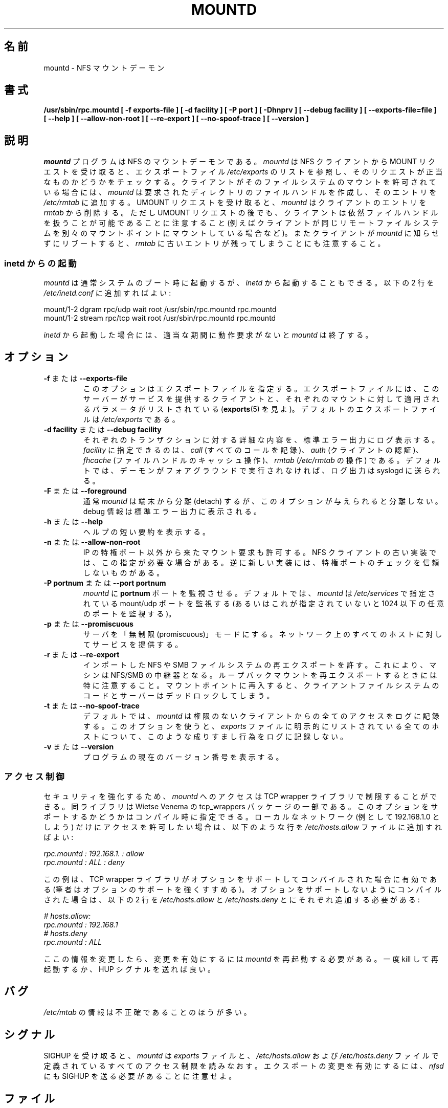 .\"
.\" Original manual page is a part of nfs-server package.
.\" Following is a exerpt from README of version 2.2beta47.
.\" 
.\" 7.  Copyright
.\" 
.\" Much of the code in this package was originally  written  by
.\" Mark Shand, and is placed under the following copyright:
.\" 
.\"    This  software may be used for any purpose provided
.\"    the above  copyright  notice  is  retained.  It  is
.\"    supplied  as  is,  with  no warranties expressed or
.\"    implied.
.\" 
.\" Other code, especially that written by Rick Sladkey and some
.\" replacement routines included from the GNU libc, are covered
.\" by the GNU General Public License, version 2,  or  (at  your
.\" option) any later version.
.\" 
.\" Japanese Version Copyright (c) 1998 NAKANO Takeo all rights reserved.
.\" Translated Wed 11 Nov 1998 by NAKANO Takeo <nakano@apm.seikei.ac.jp>
.\" Updated & Modified Sun Jan 27 17:30:35 JST 2002
.\"         by Yuichi SATO <ysato@h4.dion.ne.jp>
.\" Modified Tue Feb 19 19:06:53 JST 2002 by Yuichi SATO
.\"
.TH MOUNTD 8 "11 August 1997"
.\"O .SH NAME
.\"O mountd \- NFS mount daemon
.SH 名前
mountd \- NFS マウントデーモン
.\"O .SH SYNOPSIS
.SH 書式
.ad l
.B /usr/sbin/rpc.mountd
.B "[\ \-f\ exports-file\ ]"
.B "[\ \-d\ facility\ ]"
.B "[\ \-P\ port\ ]"
.B "[\ \-Dhnprv\ ]"
.B "[\ \-\-debug\ facility ]"
.B "[\ \-\-exports\-file=file\ ]"
.B "[\ \-\-help\ ]"
.B "[\ \-\-allow\-non\-root\ ]"
.B "[\ \-\-re\-export\ ]"
.B "[\ \-\-no\-spoof\-trace\ ]"
.B "[\ \-\-version\ ]"
.ad b
.\"O .SH DESCRIPTION
.SH 説明
.\"O The
.\"O .I mountd
.\"O program is an NFS mount daemon. When receiving a MOUNT request from an
.\"O NFS client, it checks the request against the list of exported file
.\"O systems listen in
.\"O .IR /etc/exports .
.I mountd
プログラムは NFS のマウントデーモンである。
.I mountd
は NFS クライアントから MOUNT リクエストを受け取ると、
エクスポートファイル
.I /etc/exports
のリストを参照し、そのリクエストが正当なものかどうかをチェックする。
.\"O If the client is permitted to mount the file system,
.\"O .I mountd 
.\"O creates a file handle for the requested directory, and adds an entry
.\"O .IR /etc/rmtab .
クライアントがそのファイルシステムのマウントを許可されている場合には、
.I mountd
は要求されたディレクトリのファイルハンドルを作成し、
そのエントリを
.I /etc/rmtab
に追加する。
.\"O Upon receipt of an UMOUNT request, it removes the client's entry from
.\"O .IR rmtab .
UMOUNT リクエストを受け取ると、
.I mountd
はクライアントのエントリを
.I rmtab
から削除する。
.\"O Note, however, that a client may still be able to use the file handle
.\"O after the UMOUNT request (for instance, if the client mounts the same
.\"O remote file system on two different mount points). Similarly, if a client
.\"O reboots without notifying
.\"O .IR mountd ,
.\"O a stale entry will remain in
.\"O .IR rmtab .
ただし UMOUNT リクエストの後でも、
クライアントは依然ファイルハンドルを扱うことが可能であることに注意すること
(例えばクライアントが同じリモートファイルシステムを
別々のマウントポイントにマウントしている場合など)。
またクライアントが
.I mountd
に知らせずにリブートすると、
.I rmtab
に古いエントリが残ってしまうことにも注意すること。
.\"O .SS Running from inetd
.SS "inetd からの起動"
.\"O .I mountd
.\"O can be started from
.\"O .I inetd
.\"O rather than at system boot time by adding the following two lines to
.\"O .IR /etc/inetd.conf :
.I mountd
は通常システムのブート時に起動するが、
.I inetd
から起動することもできる。以下の 2 行を
.I /etc/inetd.conf
に追加すればよい:
.PP
.nf
.ta +3i
mount/1-2 dgram  rpc/udp wait  root  /usr/sbin/rpc.mountd rpc.mountd
mount/1-2 stream rpc/tcp wait  root  /usr/sbin/rpc.mountd rpc.mountd
.fi
.PP
.\"O When run from
.\"O .IR inetd ,
.\"O .I mountd
.\"O will terminate after a certain period of inactivity.
.I inetd
から起動した場合には、適当な期間に動作要求がないと
.I mountd
は終了する。
.\"O .SH OPTIONS
.SH オプション
.TP
.\"O .BR \-f " or " \-\-exports\-file
.BR \-f " または " \\-\-exports\-file
.\"O This option specifies the exports file, listing the clients that this server
.\"O is prepared to serve and parameters to apply to each such mount (see
.\"O exports(5)).
.\"O By default exports are read from
.\"O .IR /etc/exports .
このオプションはエクスポートファイルを指定する。
エクスポートファイルには、このサーバーがサービスを提供するクライアントと、
それぞれのマウントに対して適用されるパラメータがリストされている
.RB ( exports (5)
を見よ)。
デフォルトのエクスポートファイルは
.I /etc/exports
である。
.TP
.\"O .BR \-d " or " \-\-debug
.BR "\-d facility" " または " "\-\-debug facility"
.\"O Log each transaction verbosely to standard error. Valid log facilities
.\"O are
.\"O .I call
.\"O for the logging of all calls, 
.\"O .I auth
.\"O for client authentication, 
.\"O .I fhcache
.\"O for operations of the file handle cache, and
.\"O .I rmtab
.\"O for manipulation of 
.\"O .IR /etc/rmtab .
.\"O By default, log output is sent to
.\"O syslogd unless the daemon runs in the foreground.
それぞれのトランザクションに対する詳細な内容を、
標準エラー出力にログ表示する。
\fIfacility\fP に指定できるのは、
.I call
(すべてのコールを記録)、
.I auth
(クライアントの認証)、
.I fhcache
(ファイルハンドルのキャッシュ操作)、
.I rmtab
.RI ( /etc/rmtab
の操作) である。
デフォルトでは、デーモンがフォアグラウンドで実行されなければ、
ログ出力は syslogd に送られる。
.TP
.\"O .BR \-F " or " \-\-foreground
.BR \-F " または " \-\-foreground
.\"O Unlike normal in operation,
.\"O .I mountd
.\"O will not detach from the terminal when given this option. When debugging is
.\"O requested, it will be sent to standard error.
通常
.I mountd
は端末から分離 (detach) するが、このオプションが与えられると分離しない。
debug 情報は標準エラー出力に表示される。
.TP
.\"O .BR \-h " or " \-\-help
.BR \-h " または " \-\-help
.\"O Provide a short help summary.
ヘルプの短い要約を表示する。
.TP
.\"O .BR \-n " or " \-\-allow\-non\-root
.BR \-n " または " \-\-allow\-non\-root
.\"O Allow incoming mount requests to be honored even if they do not
.\"O originate from reserved IP ports.  Some older NFS client implementations
.\"O require this.  Some newer NFS client implementations don't believe
.\"O in reserved port checking.
IP の特権ポート以外から来たマウント要求も許可する。
NFS クライアントの古い実装では、この指定が必要な場合がある。
逆に新しい実装には、特権ポートのチェックを信頼しないものがある。
.TP
.\"O .BR "\-P portnum" " or " "\-\-port portnum"
.BR "\-P portnum" " または " "\-\-port portnum"
.\"O Makes 
.\"O .I mountd
.\"O listen on port
.\"O .B portnum
.\"O instead of some random port. By default,
.\"O .I mountd
.\"O will listen on the mount/udp port specified in
.\"O .IR /etc/services ,
.\"O or, if that is undefined, on some arbitrary port number below 1024.
.I mountd
に
.B portnum
ポートを監視させる。
デフォルトでは、
.I mountd
は
.I /etc/services
で指定されている mount/udp ポートを監視する
(あるいはこれが指定されていないと 1024 以下の任意のポートを監視する)。
.TP
.\"O .BR \-p " or " \-\-promiscuous
.BR \-p " または " \-\-promiscuous
.\"O Put the server into promiscuous mode where it will serve any host
.\"O on the network.
サーバを「無制限 (promiscuous)」モードにする。
ネットワーク上のすべてのホストに対してサービスを提供する。
.TP
.\"O .BR \-r " or " \-\-re\-export
.BR \-r " または " \-\-re\-export
.\"O Allow imported NFS or SMB file-systems to be exported.  This can be used to
.\"O turn a machine into an NFS/SMB multiplier.  Caution should be used when
.\"O re-exporting loopback mounts because re-entering the mount point
.\"O will result in deadlock between the client file system code and the server.
インポートした NFS や SMB ファイルシステムの再エクスポートを許す。
これにより、マシンは NFS/SMB の中継器となる。
ループバックマウントを再エクスポートするときには特に注意すること。
マウントポイントに再入すると、クライアントファイルシステムのコードと
サーバーはデッドロックしてしまう。
.TP
.\"O .BR \-t " or " \-\-no\-spoof\-trace
.BR \-t " または " \-\-no\-spoof\-trace
.\"O By default,
.\"O .I mountd
.\"O logs every access by unauthorized clients. This option turns off logging
.\"O of such spoof attempts for all hosts listed explicitly in the
.\"O .I exports
.\"O file.
デフォルトでは、
.I mountd
は権限のないクライアントからの全てのアクセスをログに記録する。
このオプションを使うと、
.I exports
ファイルに明示的にリストされている全てのホストについて、
このような成りすまし行為をログに記録しない。
.TP
.\"O .BR \-v " or " \-\-version
.BR \-v " または " \-\-version
.\"O Report the current version number of the program.
プログラムの現在のバージョン番号を表示する。
.\"O .SS Access Control
.SS アクセス制御
.\"O For enhanced security, access to
.\"O .I mountd
.\"O can be limited via the TCP wrapper library that's part of Wietse
.\"O Venema's tcp_wrappers package. Support for this option must be selected
.\"O at compile time. In order to restrict access to all hosts on
.\"O your local network (say 192.168.1.0), you would add the following
.\"O lines to your
.\"O .I /etc/hosts.allow
.\"O file:
セキュリティを強化するため、
.I mountd
へのアクセスは TCP wrapper ライブラリで制限することができる。
同ライブラリは Wietse Venema の tcp_wrappers パッケージの一部である。
このオプションをサポートするかどうかはコンパイル時に指定できる。
ローカルなネットワーク (例として 192.168.1.0 としよう) だけに
アクセスを許可したい場合は、以下のような行を
.I /etc/hosts.allow
ファイルに追加すればよい:
.PP
.nf
.ta +3i
.I "rpc.mountd : 192.168.1. : allow
.I "rpc.mountd : ALL        : deny
.fi
.PP
'ne 9v
.\"O This example assumes your TCP wrapper library was compiled with
.\"O options support (which I highly recommend). If it has been compiled
.\"O without options support, you need to add the following two lines
.\"O to
.\"O .I /etc/hosts.allow " and " /etc/hosts.deny,
.\"O respectively:
この例は、TCP wrapper ライブラリが
オプションをサポートしてコンパイルされた場合に有効である
(筆者はオプションのサポートを強くすすめる)。
オプションをサポートしないようにコンパイルされた場合は、
以下の 2 行を
.IR /etc/hosts.allow " と " /etc/hosts.deny
とにそれぞれ追加する必要がある:
.PP
.nf
.ta +3i
.I "# hosts.allow:
.I "rpc.mountd : 192.168.1
.I "# hosts.deny
.I "rpc.mountd : ALL
.fi
.PP
.\"O When changing this information, you must restart
.\"O .I mountd
.\"O for these changes to take effect, either by killing and restarting, or
.\"O by sending it the HUP signal.
ここの情報を変更したら、変更を有効にするには
.I mountd
を再起動する必要がある。一度 kill して再起動するか、
HUP シグナルを送れば良い。
.\"O .SH BUGS
.SH バグ
.\"O The information in
.\"O .I /etc/rmtab
.\"O is inaccurate more often than not.
.I /etc/mtab
の情報は不正確であることのほうが多い。
.\"O .SH SIGNALS
.SH シグナル
.\"O When receiving a SIGHUP, 
.\"O .I mountd
.\"O will re-read the
.\"O .I exports
.\"O file and any access restrictions defined in the
.\"O .I /etc/hosts.allow and /etc/hosts.deny
.\"O file. Note that to make export changes take effect, you have to send
.\"O .I nfsd
.\"O a SIGHUP as well.
SIGHUP を受け取ると、
.I mountd
は
.I exports
ファイルと、
.IR /etc/hosts.allow " および " /etc/hosts.deny
ファイルで定義されているすべてのアクセス制限を読みなおす。
エクスポートの変更を有効にするには、
.I nfsd
にも SIGHUP を送る必要があることに注意せよ。
.\"O .SH FILES
.SH ファイル
.I /etc/exports
.br
.I /etc/rmtab
.\"O .SH "SEE ALSO"
.\"O exports(5), nfsd(8), ugidd(8C), showmount(8).
.SH 関連項目
exports(5), nfsd(8), ugidd(8C), showmount(8)
